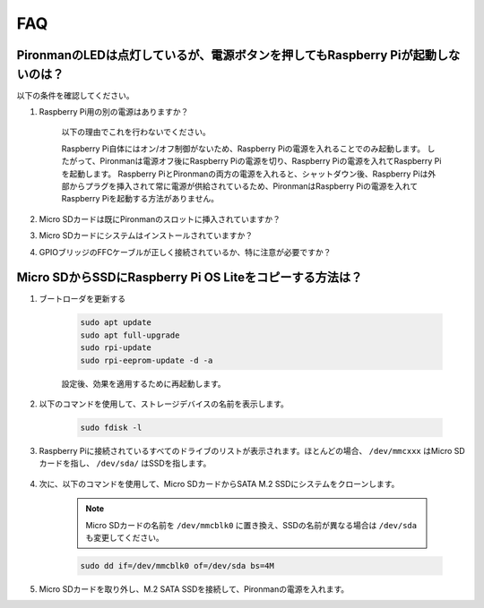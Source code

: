 FAQ
============

PironmanのLEDは点灯しているが、電源ボタンを押してもRaspberry Piが起動しないのは？
-------------------------------------------------------------------------------------------

以下の条件を確認してください。

#. Raspberry Pi用の別の電源はありますか？

    以下の理由でこれを行わないでください。

    Raspberry Pi自体にはオン/オフ制御がないため、Raspberry Piの電源を入れることでのみ起動します。
    したがって、Pironmanは電源オフ後にRaspberry Piの電源を切り、Raspberry Piの電源を入れてRaspberry Piを起動します。
    Raspberry PiとPironmanの両方の電源を入れると、シャットダウン後、Raspberry Piは外部からプラグを挿入されて常に電源が供給されているため、PironmanはRaspberry Piの電源を入れてRaspberry Piを起動する方法がありません。

#. Micro SDカードは既にPironmanのスロットに挿入されていますか？
#. Micro SDカードにシステムはインストールされていますか？
#. GPIOブリッジのFFCケーブルが正しく接続されているか、特に注意が必要ですか？

    .. image:: img/gpio_bridge1.gif
    .. image:: img/gpio_bridge2.gif

.. _copy_lite:

Micro SDからSSDにRaspberry Pi OS Liteをコピーする方法は？
----------------------------------------------------------

#. ブートローダを更新する


    .. code-block:: shell

        sudo apt update
        sudo apt full-upgrade
        sudo rpi-update
        sudo rpi-eeprom-update -d -a

    設定後、効果を適用するために再起動します。

#. 以下のコマンドを使用して、ストレージデバイスの名前を表示します。

    .. code-block:: shell

        sudo fdisk -l

#. Raspberry Piに接続されているすべてのドライブのリストが表示されます。ほとんどの場合、 ``/dev/mmcxxx`` はMicro SDカードを指し、 ``/dev/sda/`` はSSDを指します。

    .. image:: img/ssd16.png

#. 次に、以下のコマンドを使用して、Micro SDカードからSATA M.2 SSDにシステムをクローンします。

    .. note::
        Micro SDカードの名前を ``/dev/mmcblk0`` に置き換え、SSDの名前が異なる場合は ``/dev/sda`` も変更してください。

    .. code-block:: shell

        sudo dd if=/dev/mmcblk0 of=/dev/sda bs=4M

#. Micro SDカードを取り外し、M.2 SATA SSDを接続して、Pironmanの電源を入れます。
